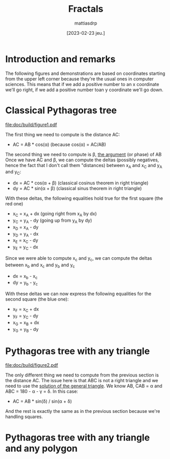:PROPERTIES:
:TOC:      :include all :force ((nothing)) :ignore ((nothing)) :local ((nothing))
:END:
#+TITLE: Fractals
#+AUTHOR: mattiasdrp
#+DATE: [2023-02-23 jeu.]
#+LANGUAGE: en_US
#+PROPERTY: header-args :results silent :exports code
#+STARTUP: hideblocks

#+KEYWORDS: Pythagoras tree fractals

* Introduction and remarks

The following figures and demonstrations are based on coordinates starting from the upper left corner because they're the usual ones in computer sciences. This means that if we add a positive number to an x coordinate we'll go right, if we add a positive number toan y coordinate we'll go down.

* Classical Pythagoras tree

[[file:doc/build/figure1.pdf]]

The first thing we need to compute is the distance AC:
  - AC = AB * cos(\alpha) (because cos(\alpha) = AC/AB)
The second thing we need to compute is \beta, [[https://en.wikipedia.org/wiki/Argument_(complex_analysis)][the argument]] (or phase) of AB
Once we have AC and \beta, we can compute the deltas (possibly negatives, hence the fact that I don't call them "distances) between x_A and x_C and y_A and y_C:
  - dx = AC * cos(\alpha + \beta) (classical cosinus theorem in right triangle)
  - dy = AC * sin(\alpha + \beta) (classical sinus theorem in right triangle)

With these deltas, the following equalities hold true for the first square (the red one)
  - x_C = x_A + dx (going right from x_A by dx)
  - y_C = y_A - dy (going up from y_A by dy)
  - x_D = x_A - dy
  - y_D = y_A - dx
  - x_E = x_C - dy
  - y_E = y_C - dx

Since we were able to compute x_c and y_c, we can compute the deltas between x_b and x_c and y_b and y_c
  - dx = x_b - x_c
  - dy = y_b - y_c
With these deltas we can now express the following equalities for the second square (the blue one):
  - x_F = x_C + dx
  - y_F = y_C - dy
  - x_G = x_B + dx
  - y_G = y_B - dy

* Pythagoras tree with any triangle

[[file:doc/build/figure2.pdf]]

The only different thing we need to compute from the previous section is the distance AC.
The issue here is that ABC is not a right triangle and we need to use the [[https://en.wikipedia.org/wiki/Solution_of_triangles][solution of the general triangle]]. We know AB, CAB = \alpha and ABC = 180 - \alpha - \gamma = \delta. In this case:
- AC = AB * sin(\delta) / sin(\alpha + \delta)

And the rest is exactly the same as in the previous section because we're handling squares.

* Pythagoras tree with any triangle and any polygon
